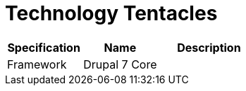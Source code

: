 = Technology Tentacles

[cols="30%,30%,40%",frame=all, grid=all]
|===
^.^h| *Specification* 
^.^h| *Name* 
^.^h| *Description*

| Framework
| Drupal 7 Core
|
|===

